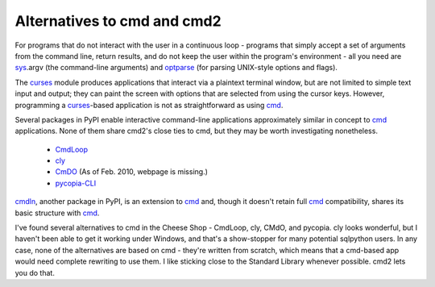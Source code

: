 ============================
Alternatives to cmd and cmd2
============================

For programs that do not interact with the user in a continuous loop - 
programs that simply accept a set of arguments from the command line, return 
results, and do not keep the user within the program's environment - all
you need are sys_\ .argv (the command-line arguments) and optparse_
(for parsing UNIX-style options and flags).

.. _optparse: http://docs.python.org/library/optparse.html#module-optparse

.. _sys: http://docs.python.org/library/sys.html#module-sys

.. _curses: http://docs.python.org/library/curses.html#module-curses

.. _cmd: http://docs.python.org/library/cmd.html#module-cmd

The curses_ module produces applications that interact via a plaintext
terminal window, but are not limited to simple text input and output;
they can paint the screen with options that are selected from using the
cursor keys.  However, programming a curses_-based application is not as
straightforward as using cmd_.

Several packages in PyPI enable interactive command-line applications
approximately similar in concept to cmd_ applications.  None of them 
share cmd2's close ties to cmd, but they may be worth investigating
nonetheless.

  * CmdLoop_
  * cly_
  * CmDO_ (As of Feb. 2010, webpage is missing.)
  * pycopia-CLI_
  
cmdln_, another package in PyPI, is an extension to cmd_ and, though it
doesn't retain full cmd_ compatibility, shares its basic structure with
cmd_.

.. _cmdln: http://pypi.python.org/pypi/cmdln

.. _CmdLoop: http://pypi.python.org/pypi/CmdLoop

.. _cly: http://pypi.python.org/pypi/cly

.. _CmDO: http://pypi.python.org/pypi/CmDO/0.7

.. _pycopia-CLI: http://pypi.python.org/pypi/pycopia-CLI/1.0

I've found several alternatives to cmd in the Cheese Shop - CmdLoop, cly, CMdO, and pycopia. cly looks wonderful, but I haven't been able to get it working under Windows, and that's a show-stopper for many potential sqlpython users. In any case, none of the alternatives are based on cmd - they're written from scratch, which means that a cmd-based app would need complete rewriting to use them. I like sticking close to the Standard Library whenever possible. cmd2 lets you do that.


